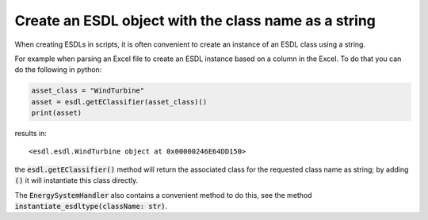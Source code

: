 Create an ESDL object with the class name as a string
=====================================================

When creating ESDLs in scripts, it is often convenient to create an instance of an ESDL class using a string. 

For example when parsing an Excel file to create an ESDL instance based on a column in the Excel. To do that you can do the following in python:


.. code-block:: python

   asset_class = "WindTurbine"
   asset = esdl.getEClassifier(asset_class)()
   print(asset)

results in::

   <esdl.esdl.WindTurbine object at 0x00000246E64DD150>

the :code:`esdl.getEClassifier()` method will return the associated class for the requested class name as string; by adding :code:`()` it will instantiate this class directly.

The :code:`EnergySystemHandler` also contains a convenient method to do this, see the method :code:`instantiate_esdltype(className: str)`.

